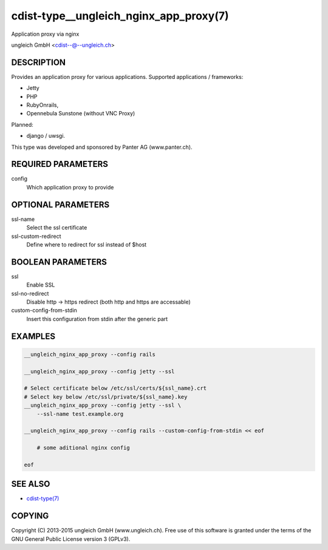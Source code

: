 cdist-type__ungleich_nginx_app_proxy(7)
=======================================
Application proxy via nginx

ungleich GmbH <cdist--@--ungleich.ch>


DESCRIPTION
-----------
Provides an application proxy for various applications.
Supported applications / frameworks: 

- Jetty
- PHP
- RubyOnrails, 
- Opennebula Sunstone (without VNC Proxy)

Planned: 

- django / uwsgi.

This type was developed and sponsored by Panter AG (www.panter.ch).


REQUIRED PARAMETERS
-------------------
config
    Which application proxy to provide


OPTIONAL PARAMETERS
-------------------
ssl-name
    Select the ssl certificate

ssl-custom-redirect
    Define where to redirect for ssl instead of $host


BOOLEAN PARAMETERS
------------------
ssl
    Enable SSL

ssl-no-redirect
    Disable http -> https redirect (both http and https are accessable)

custom-config-from-stdin
    Insert this configuration from stdin after the generic part


EXAMPLES
--------

.. code-block:: sh

    __ungleich_nginx_app_proxy --config rails

    __ungleich_nginx_app_proxy --config jetty --ssl

    # Select certificate below /etc/ssl/certs/${ssl_name}.crt
    # Select key below /etc/ssl/private/${ssl_name}.key
    __ungleich_nginx_app_proxy --config jetty --ssl \
        --ssl-name test.example.org

    __ungleich_nginx_app_proxy --config rails --custom-config-from-stdin << eof

        # some aditional nginx config

    eof


SEE ALSO
--------
- `cdist-type(7) <cdist-type.html>`_


COPYING
-------
Copyright \(C) 2013-2015 ungleich GmbH (www.ungleich.ch). 
Free use of this software is granted under the terms 
of the GNU General Public License version 3 (GPLv3).
